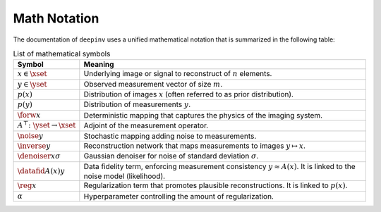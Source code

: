 Math Notation
=============

The documentation of ``deepinv`` uses a unified mathematical notation that is summarized in the following table:

.. list-table:: List of mathematical symbols
   :widths: 10 50
   :header-rows: 1

   * - Symbol
     - Meaning
   * - :math:`x\in\xset`
     - Underlying image or signal to reconstruct of :math:`n` elements.
   * - :math:`y\in\yset`
     - Observed measurement vector of size :math:`m`.
   * - :math:`p(x)`
     - Distribution of images :math:`x` (often referred to as prior distribution).
   * - :math:`p(y)`
     - Distribution of measurements :math:`y`.
   * - :math:`\forw{x}`
     - Deterministic mapping that captures the physics of the imaging system.
   * - :math:`A^\top\colon\yset\to\xset`
     - Adjoint of the measurement operator.
   * - :math:`\noise{y}`
     - Stochastic mapping adding noise to measurements.
   * - :math:`\inverse{y}`
     - Reconstruction network that maps measurements to images :math:`y\mapsto x`.
   * - :math:`\denoiser{x}{\sigma}`
     - Gaussian denoiser for noise of standard deviation :math:`\sigma`.
   * - :math:`\datafid{A(x)}{y}`
     - Data fidelity term, enforcing measurement consistency :math:`y\approx A(x)`.
       It is linked to the noise model (likelihood).
   * - :math:`\reg{x}`
     - Regularization term that promotes plausible reconstructions. It is linked to :math:`p(x)`.
   * - :math:`\alpha`
     - Hyperparameter controlling the amount of regularization.
